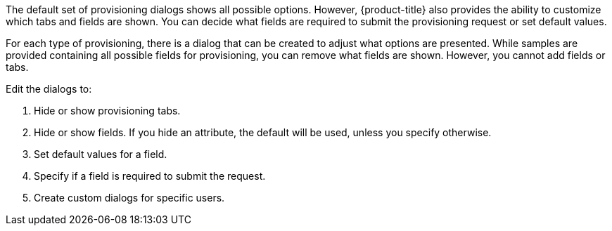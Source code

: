 The default set of provisioning dialogs shows all possible options. However, {product-title} also provides the ability to customize which tabs and fields are shown. You can decide what fields are required to submit the provisioning request or set default values.

For each type of provisioning, there is a dialog that can be created to adjust what options are presented. While samples are provided containing all possible fields for provisioning, you can remove what fields are shown. However, you cannot add fields or tabs.

Edit the dialogs to:

. Hide or show provisioning tabs.
. Hide or show fields. If you hide an attribute, the default will be used, unless you specify otherwise.
. Set default values for a field.
. Specify if a field is required to submit the request.
. Create custom dialogs for specific users.
